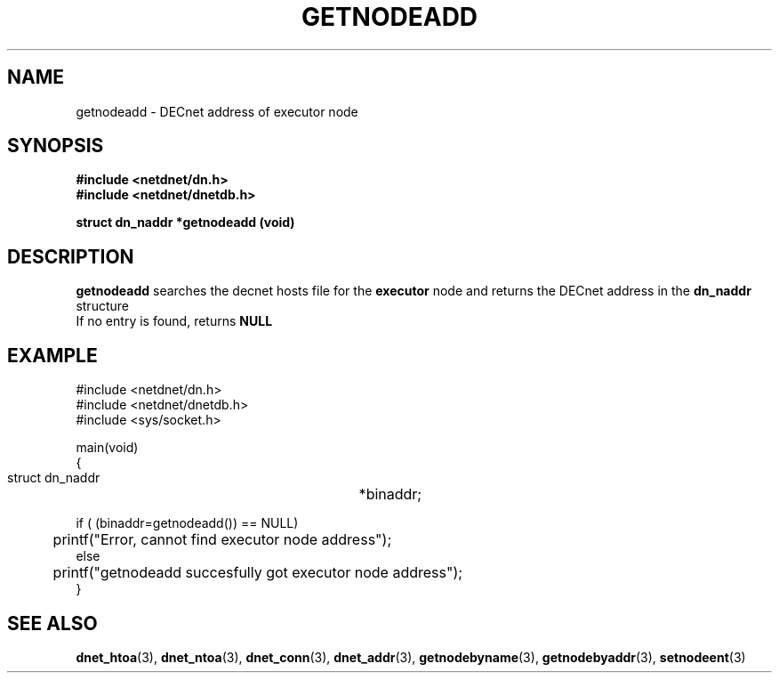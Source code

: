 .TH GETNODEADD 3 "July 28, 1998" "DECnet database functions"
.SH NAME
getnodeadd \- DECnet address of executor node

.SH SYNOPSIS
.B #include <netdnet/dn.h>
.br
.B #include <netdnet/dnetdb.h>
.br
.sp
.B struct dn_naddr *getnodeadd (void)
.sp
.SH DESCRIPTION

.B getnodeadd
searches the decnet hosts file for the 
.B executor 
node and returns the DECnet address in the 
.B dn_naddr
structure
.br
If no entry is found, returns 
.B NULL


.SH EXAMPLE
.nf

#include <netdnet/dn.h>
#include <netdnet/dnetdb.h>
#include <sys/socket.h>

main(void)
{
    struct dn_naddr		*binaddr;

    if ( (binaddr=getnodeadd()) == NULL)
	   printf("Error, cannot find executor node address");
    else
	   printf("getnodeadd succesfully got executor node address");
}
.fi




.SH SEE ALSO

.BR dnet_htoa (3),
.BR dnet_ntoa (3),
.BR dnet_conn (3),
.BR dnet_addr (3),
.BR getnodebyname (3),
.BR getnodebyaddr (3),
.BR setnodeent (3)
